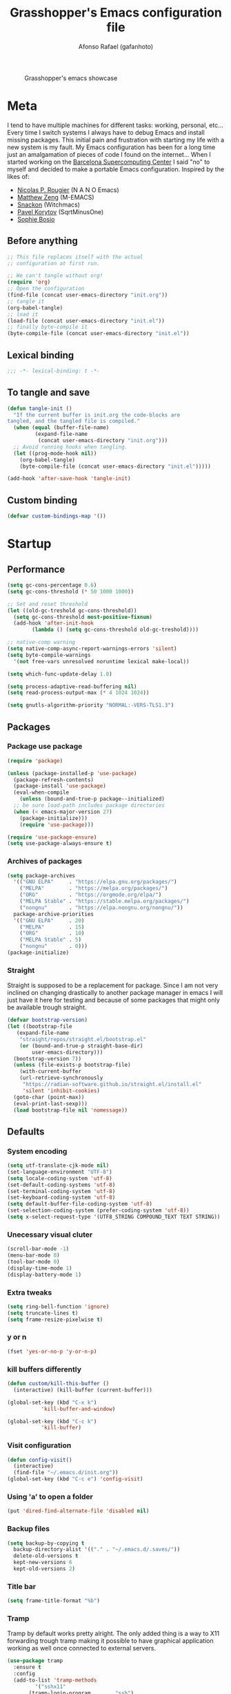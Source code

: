 #+TITLE: Grasshopper's Emacs configuration file
#+AUTHOR: Afonso Rafael (gafanhoto)
#+PROPERTY: header-args :tangle yes
#+STARTUP: overview

#+CAPTION: Grasshopper's emacs showcase
[[./emacs.png]]

* Meta
I tend to have multiple machines for different tasks: working,
personal, etc... Every time I switch systems I always have to debug
Emacs and install missing packages. This initial pain and frustration
with starting my life with a new system is my fault. My Emacs
configuration has been for a long time just an amalgamation of pieces
of code I found on the internet... When I started working on the
[[https://www.bsc.es/][Barcelona Supercomputing Center]] I said "no" to myself and decided to
make a portable Emacs configuration. Inspired by the likes of:
- [[https://github.com/rougier][Nicolas P. Rougier]] (N A N O Emacs)
- [[https://github.com/MatthewZMD/.emacs.d?tab=readme-ov-file][Matthew Zeng]] (M-EMACS)
- [[https://github.com/snackon/Witchmacs][Snackon]] (Witchmacs)
- [[https://sqrtminusone.xyz/configs/emacs/][Pavel Korytov]] (SqrtMinusOne)
- [[https://github.com/SophieBosio/.emacs.d][Sophie Bosio]]

** Before anything
#+begin_src emacs-lisp :tangle no
  ;; This file replaces itself with the actual
  ;; configuration at first run.

  ;; We can't tangle without org!
  (require 'org)
  ;; Open the configuration
  (find-file (concat user-emacs-directory "init.org"))
  ;; tangle it
  (org-babel-tangle)
  ;; load it
  (load-file (concat user-emacs-directory "init.el"))
  ;; finally byte-compile it
  (byte-compile-file (concat user-emacs-directory "init.el"))
#+end_src

** Lexical binding
#+begin_src emacs-lisp
;;; -*- lexical-binding: t -*-
#+end_src

** To tangle and save
#+begin_src emacs-lisp
  (defun tangle-init ()
    "If the current buffer is init.org the code-blocks are
  tangled, and the tangled file is compiled."
    (when (equal (buffer-file-name)
		   (expand-file-name
		    (concat user-emacs-directory "init.org")))
	;; Avoid running hooks when tangling.
	(let ((prog-mode-hook nil))
	  (org-babel-tangle)
	  (byte-compile-file (concat user-emacs-directory "init.el")))))

  (add-hook 'after-save-hook 'tangle-init)
#+end_src

** Custom binding
#+begin_src emacs-lisp
  (defvar custom-bindings-map '())
#+end_src

* Startup
** Performance
#+begin_src emacs-lisp
  (setq gc-cons-percentage 0.6)
  (setq gc-cons-threshold (* 50 1000 1000))

  ;; Set and reset threshold
  (let ((old-gc-treshold gc-cons-threshold))
    (setq gc-cons-threshold most-positive-fixnum)
    (add-hook 'after-init-hook
	      (lambda () (setq gc-cons-threshold old-gc-treshold))))

  ;; native-comp warning
  (setq native-comp-async-report-warnings-errors 'silent)
  (setq byte-compile-warnings
	'(not free-vars unresolved noruntime lexical make-local))

  (setq which-func-update-delay 1.0)

  (setq process-adaptive-read-buffering nil)
  (setq read-process-output-max (* 4 1024 1024))

  (setq gnutls-algorithm-priority "NORMAL:-VERS-TLS1.3")
#+end_src

** Packages
*** Package use package
#+begin_src emacs-lisp
  (require 'package)

  (unless (package-installed-p 'use-package)
    (package-refresh-contents)
    (package-install 'use-package)
    (eval-when-compile
      (unless (bound-and-true-p package--initialized)
	;; be sure load-path includes package directories
	(when (< emacs-major-version 27)
	  (package-initialize)))
      (require 'use-package)))

  (require 'use-package-ensure)
  (setq use-package-always-ensure t)
#+end_src

*** Archives of packages
#+begin_src emacs-lisp
  (setq package-archives
	'(("GNU ELPA"     . "https://elpa.gnu.org/packages/")
	  ("MELPA"        . "https://melpa.org/packages/")
	  ("ORG"          . "https://orgmode.org/elpa/")
	  ("MELPA Stable" . "https://stable.melpa.org/packages/")
	  ("nongnu"       . "https://elpa.nongnu.org/nongnu/"))
	package-archive-priorities
	'(("GNU ELPA"     . 20)
	  ("MELPA"        . 15)
	  ("ORG"          . 10)
	  ("MELPA Stable" . 5)
	  ("nongnu"       . 0)))
  (package-initialize)
#+end_src

*** Straight
Straight is supposed to be a replacement for package. Since I am not 
very inclined on changing drastically to another package manager in 
emacs I will just have it here for testing and because of some packages 
that might only be available trough straight.
#+begin_src emacs-lisp
  (defvar bootstrap-version)
  (let ((bootstrap-file
	 (expand-file-name
	  "straight/repos/straight.el/bootstrap.el"
	  (or (bound-and-true-p straight-base-dir)
	      user-emacs-directory)))
	(bootstrap-version 7))
    (unless (file-exists-p bootstrap-file)
      (with-current-buffer
	  (url-retrieve-synchronously
	   "https://radian-software.github.io/straight.el/install.el"
	   'silent 'inhibit-cookies)
	(goto-char (point-max))
	(eval-print-last-sexp)))
    (load bootstrap-file nil 'nomessage))
#+end_src

** Defaults
*** System encoding
#+begin_src emacs-lisp
  (setq utf-translate-cjk-mode nil)
  (set-language-environment "UTF-8")
  (setq locale-coding-system 'utf-8)
  (set-default-coding-systems 'utf-8)
  (set-terminal-coding-system 'utf-8)
  (set-keyboard-coding-system 'utf-8)
  (setq default-buffer-file-coding-system 'utf-8)
  (set-selection-coding-system (prefer-coding-system 'utf-8))
  (setq x-select-request-type '(UTF8_STRING COMPOUND_TEXT TEXT STRING))
#+end_src

*** Unecessary visual cluter
#+begin_src emacs-lisp
  (scroll-bar-mode -1)
  (menu-bar-mode 0)
  (tool-bar-mode 0)
  (display-time-mode 1)
  (display-battery-mode 1)
#+end_src

*** Extra tweaks
#+begin_src emacs-lisp
  (setq ring-bell-function 'ignore)
  (setq truncate-lines t)
  (setq frame-resize-pixelwise t)
#+end_src

*** y or n
#+begin_src emacs-lisp
  (fset 'yes-or-no-p 'y-or-n-p)
#+end_src

*** kill buffers differently
#+begin_src emacs-lisp
  (defun custom/kill-this-buffer ()
    (interactive) (kill-buffer (current-buffer)))

  (global-set-key (kbd "C-x k")
		     'kill-buffer-and-window)

  (global-set-key (kbd "C-c k")
		     'kill-buffer)
#+end_src

*** Visit configuration
#+begin_src emacs-lisp
  (defun config-visit()
    (interactive)
    (find-file "~/.emacs.d/init.org"))
  (global-set-key (kbd "C-c e") 'config-visit)
#+end_src

*** Using 'a' to open a folder
#+begin_src emacs-lisp
  (put 'dired-find-alternate-file 'disabled nil)
#+end_src

*** Backup files
#+begin_src emacs-lisp
  (setq backup-by-copying t
	backup-directory-alist '(("." . "~/.emacs.d/.saves/"))
	delete-old-versions t
	kept-new-versions 6
	kept-old-versions 2)
#+end_src

*** Title bar
#+begin_src emacs-lisp
  (setq frame-title-format "%b")
#+end_src

*** Tramp
Tramp by default works pretty alright. The only added thing is a way to X11
forwarding trough tramp making it possible to have graphical application
working as well once connected to external servers.
#+begin_src emacs-lisp
  (use-package tramp
    :ensure t
    :config
    (add-to-list 'tramp-methods
  	       '("sshx11"
  		 (tramp-login-program        "ssh")
  		 (tramp-login-args
  		  (("-l" "%u") ("-p" "%p") ("%c")
  		   ("-e" "none") ("-X") ("%h")))
  		 (tramp-async-args           (("-q")))
  		 (tramp-remote-shell         "/bin/sh")
  		 (tramp-remote-shell-login   ("-l"))
  		 (tramp-remote-shell-args    ("-c"))
  		 (tramp-gw-args
  		  (("-o" "GlobalKnownHostsFile=/dev/null")
  		   ("-o" "UserKnownHostsFile=/dev/null")
  		   ("-o" "StrictHostKeyChecking=no")
  		   ("-o" "ForwardX11=yes")))
  		 (tramp-default-port         22)))
    (tramp-set-completion-function "sshx11"
  				 tramp-completion-function-alist-ssh)
    (setq tramp-default-method "ssh")
    )
#+end_src

*** Reactivate necessities
This option is bonded to the key _C-x C-u_ by default, but
deactivated. I want to make it available since the beginning.
#+begin_src emacs-lisp
  (put 'upcase-region 'disabled nil)
#+end_src

Also for some reason we consider this option confusing when starting
to use emacs. I guess if we think and assume the emacs way to do
things, (aka anything new should have a new dedicated buffer), then
one could theoretically call this option confusing. For some reason,
In my head the idea of using the same buffer to open a new directory,
is what makes more sense...
#+begin_src emacs-lisp
  (put 'dired-find-alternate-file 'disabled nil)
#+end_src

* Appearance
** Theme
#+begin_src emacs-lisp
  (use-package doom-themes
    :ensure t
    :config
    (load-theme 'doom-one t)
    (doom-themes-org-config))
#+end_src

** Font
For information related with fonts and choosing fonts a great video is 
[[https://www.youtube.com/watch?v=qR8JRYr4BKE&t][this one]] by the fantastic [[https://protesilaos.com/][Protesilaos Stavrou]].
#+begin_src emacs-lisp
  ;; set a default font
  (when (member "Fira Code" (font-family-list))
    (set-face-attribute 'default nil
			:font "Fira Code"
			:height 160))

  (when (member "Iosevka Fixed Curly" (font-family-list))
    (set-face-attribute 'default nil
			:font "Iosevka Fixed Curly"
			:height 160))

  (when (member "Iosevka Comfy" (font-family-list))
    (set-face-attribute 'default nil
			:font "Iosevka Comfy"
			:height 160))
#+end_src

** All the icons
#+begin_src emacs-lisp
  (use-package all-the-icons-dired
    :if (display-graphic-p)
    :hook (dired-mode . all-the-icons-dired-mode))
#+end_src

** Prettify/ligatures
All codes where searched here: [[https://unicode.scarfboy.com/][Unicode searcher]]
#+begin_src emacs-lisp
  (global-prettify-symbols-mode 1)
  (defun add-pretty-lambda ()
    (setq prettify-symbols-alist
	     '(
	       ("[ ]" . 9744)
	       ("[X]" . 9745)
	       ("lambda" . 955)
	       ("epsilon" . 603)
	       ("->" . 8594)
	       ("<-" . 8592)
	       (":-" . 8592)
	       ("!sum" . 8721)
	       ("<=" . 8804)
	       (">=" . 8805)
	       ("=>" . 8658)
	       ("#+BEGIN_SRC"     . 955)
	       ("#+END_SRC"       . 955)
	       ("#+begin_src"     . 955)
	       ("#+end_src"       . 955))))
  (add-hook 'prog-mode-hook 'add-pretty-lambda)
  (add-hook 'org-mode-hook 'add-pretty-lambda)
#+end_src

** Olivetti for centered editing
Olivetti centers text when editing.
#+begin_src emacs-lisp
  (use-package olivetti
    :defer t
    :bind (:map custom-bindings-map ("C-c o" . olivetti-mode))
    :config
    (setq olivetti-style t)
    (olivetti-set-width 80))
#+end_src

** Writer for writing
#+begin_src emacs-lisp
  (use-package writeroom-mode
    :bind (:map custom-bindings-map ("<f1>" . writeroom-mode))
    :defer t)
#+end_src

** Emacs startup screen
#+begin_src emacs-lisp
  (setq inhibit-startup-screen t)
#+end_src

** Emacs scratch page
In case you do not know the reason for such an initial 
   #+begin_src emacs-lisp
     ;; https://www.youtube.com/watch?v=NfjsLmya1PI
     (setq initial-scratch-message 
	   ";; Present Day, Present Time... 🯅 🯆 🯇 🯈\n")
   #+end_src

** Dash board
#+begin_src emacs-lisp
  (use-package dashboard
    :ensure t
    :config
    (dashboard-setup-startup-hook)
    (setq dashboard-center-content t)
    (setq dashboard-banner-logo-title "G A F A N H O T O")
    (setq dashboard-startup-banner "~/.emacs.d/grasshopper.png")
    (setq dashboard-set-heading-icons t)
    (setq dashboard-set-file-icons t)
    (setq initial-buffer-choice (lambda () (get-buffer "*dashboard*"))))
#+end_src

* Navigation
** Dired
#+BEGIN_SRC emacs-lisp
  (use-package dired
    :ensure nil
    :hook
    (dired-mode . dired-hide-details-mode))
#+END_SRC

** Subtree to dired
#+BEGIN_SRC emacs-lisp
  (use-package dired-subtree
    :ensure t
    :config
    (setq dired-subtree-use-backgrounds nil)
    (define-key dired-mode-map [tab] 'dired-subtree-toggle))
#+END_SRC

** w3m
A terminal based document reader and browser.
#+begin_src emacs-lisp
  (use-package w3m
    :ensure t)
#+end_src

** Extras & Specific
*** Related to work at bsc
This are just utilities that are useful to me at work.
#+begin_src emacs-lisp
  (when (file-exists-p "~/.emacs.d/elisp/work-lisp.el")
    (load-file "~/.emacs.d/elisp/work-lisp.el"))
#+end_src
* Completion
** Vertico as completion UI
#+begin_src emacs-lisp
  (use-package vertico
    :config
    (vertico-mode 1)
	  ; Show more candidates
    (setq vertico-count                         25
	  read-extended-command-predicate
	  'command-completion-default-include-p
	  ; Ignore case of file names
	  read-file-name-completion-ignore-case t
	  ; Ignore case in buffer completion
	  read-buffer-completion-ignore-case    t
	  ; Ignore case in completion
	  completion-ignore-case                t))
#+end_src

#+begin_src emacs-lisp
  (use-package vertico-posframe
    :config
    (vertico-posframe-mode 1)
    (setq vertico-posframe-width  90
	  vertico-posframe-height vertico-count))
#+end_src

** Corfu for completion
   #+begin_src emacs-lisp
     (use-package corfu
       :custom
       ;; Enable auto completion
       (corfu-auto t)
       ;; Enable cycling for `corfu-next/previous'
       (corfu-cycle t)
       ;; No delay
       (corfu-auto-delay 0)
       ;; Start when this many characters have been typed
       (corfu-auto-prefix 2)
       ;; Short delay
       (corfu-popupinfo-delay 0.5)
       ;; Preselect the prompt
       (corfu-preselect 'prompt)
       ;; Modes to exclude
       (global-corfu-modes '((not gud-mode gdb-mode comint-mode) t))
       :init
       (global-corfu-mode))

     ;; Do not show a "no match" message when there is no
     ;; possible match. Simply stop showing.
     ;; Adding this because a lot of time the "no match"
     ;; message does not dissapear by itself, and I have to
     ;; press C-g to remove it.
     (setq corfu-quit-no-match t)

     (use-package emacs
       :init
       ;; TAB cycle if there are only few candidates
       ;; (setq completion-cycle-threshold 3)

       ;; Enable indentation+completion using the TAB key.
       ;; `completion-at-point' is often bound to M-TAB.
       (setq tab-always-indent 'complete)

       ;; Emacs 30 and newer: Disable Ispell completion
       ;; function. As an alternative,
       ;; try `cape-dict'.
       (setq text-mode-ispell-word-completion nil)

       ;; Emacs 28 and newer: Hide commands in M-x
       ;; which do not apply to the current
       ;; mode.  Corfu commands are hidden, since
       ;; they are not used via M-x. This
       ;; setting is useful beyond Corfu.
       (setq read-extended-command-predicate
	     #'command-completion-default-include-p))
   #+end_src

** Which key to know what to press
It's helpful to know what key combos are available whenever I'm typing
something!
#+begin_src emacs-lisp
  (use-package which-key
    :ensure t
    :config (which-key-mode))
#+end_src

** Marginalia Annotations
#+begin_src emacs-lisp
  (use-package marginalia
    :init 
    (marginalia-mode 1))
#+end_src

** Better Help with Helpful
#+begin_src emacs-lisp
  (use-package helpful
    :bind (:map custom-bindings-map
			    ("C-h f" . #'helpful-function)
			    ("C-h v" . #'helpful-variable)
			    ("C-h k" . #'helpful-key)
			    ("C-h x" . #'helpful-command)
			    ("C-h d" . #'helpful-at-point)
			    ("C-h c" . #'helpful-callable)))
#+end_src

** Yasnippet
Code snippets to program and other predefined blocks
#+BEGIN_SRC emacs-lisp
  (use-package yasnippet
    :ensure t
    :config
    (yas-global-mode 1))
#+END_SRC
*** All additional snippets
**** Some extras
     #+begin_src emacs-lisp
       (use-package yasnippet-snippets
	 :ensure t)
     #+end_src
**** Haskell
     #+begin_src emacs-lisp
       (use-package haskell-snippets
	 :defer t)
     #+end_src

* Utilities
** PDF Tools
#+BEGIN_SRC emacs-lisp
  (use-package pdf-tools
    :ensure t
    :custom (pdf-annot-activate-created-annotations
	     t "automatically annotate highlights")
    :config
    (pdf-tools-install)
    (add-hook 'pdf-view-mode-hook #'pdf-view-themed-minor-mode))
#+END_SRC

** Lorem ipsum
Just some lorem ipsum in your buffer
#+BEGIN_SRC emacs-lisp
  (use-package lorem-ipsum)
#+END_SRC

** Shell
*** vterm
Vterm is possibly the best terminal option for emacs. The winning factor over
other options is the speed it works really well with minimal configuration.
#+begin_src emacs-lisp
  ;; Make sure that cmake, libtool, libtool-bin exists
  (use-package vterm
    :ensure t
    :config
    (setopt vterm-tramp-shells '(("ssh"    "/bin/bash")
				 ("sshx11" "/bin/bash")
				 ("docker" "/bin/sh")))
    )
#+end_src

The only problem with vterm is that it does not operate so well by default with
emacs. Meaning that there is no directory tracking for example. Another
important feature that I would expect by default would be for a shell function
that could directly open a file in a buffer on the current emacs session.
#+begin_src emacs-lisp
  (setq vterm-printf-function
        "vterm_printf() {
      if [ -n \"$TMUX\" ] \\
          && { [ \"${TERM%%-*}\" = \"tmux\" ] \\
              || [ \"${TERM%%-*}\" = \"screen\" ]; }; then
          printf \"\\ePtmux;\\e\\e]%s\\007\\e\\\\\" \"$1\"
      elif [ \"${TERM%%-*}\" = \"screen\" ]; then
          printf \"\\eP\\e]%s\\007\\e\\\\\" \"$1\"
      else
          printf \"\\e]%s\\e\\\\\" \"$1\"
      fi
  }")
#+end_src

#+begin_src emacs-lisp
  (setq vterm-cmd-function
        "vterm_cmd() {
      local vterm_elisp
      vterm_elisp=\"\"
      while [ $# -gt 0 ]; do
          vterm_elisp=\"$vterm_elisp\"\"\$(printf '\"%s\" ' \"\$(printf \"%s\" \"\$1\" | sed -e 's|\\\\|\\\\\\\\|g' -e 's|\"|\\\\\"|g')\")\"
          shift
      done
      vterm_printf \"51;E\$vterm_elisp\"
  }")
#+end_src

#+begin_src emacs-lisp
  (setq vterm-say-function
        "say() {
      vterm_cmd message \"%s\" \"$*\"
  }")
#+end_src

#+begin_src emacs-lisp
  (setq vterm-find-file-function
  "find_file() {
      local localpath tramp_prefix host
      localpath=$(realpath \"${@:-.}\")
      if [ -n \"$SSH_CONNECTION\" ]; then
          if [ -n \"$ORIGINAL_HOST\" ]; then
              host=\"$ORIGINAL_HOST\"
          else
              host=$(hostname -s)
          fi
          tramp_prefix=\"/sshx11:${USER}@${host}:\"
          say \"${tramp_prefix}\"
          say \"${tramp_prefix}${localpath}\"
          vterm_cmd find-file \"${tramp_prefix}${localpath}\"
      else
          vterm_cmd find-file \"$localpath\"
      fi
  }")
#+end_src

#+begin_src emacs-lisp
  (setq vterm-config
    (concat vterm-printf-function "\n\n"
            vterm-cmd-function "\n\n"
            vterm-say-function "\n\n"
            vterm-find-file-function "\n"))
#+end_src

#+begin_src emacs-lisp
  ;; (setq vterm-ssh
  ;;   "vterm_ssh() {
  ;;     local target=\"$1\"
  ;;     if [ -z \"$target\" ]; then
  ;;         echo \"Usage: vterm_ssh <target>\"
  ;;         return 1
  ;;     fi

  ;;     path=\"$ORIGINAL_HOST\"
  ;;     if [[ -z \"$path\" ]]; then
  ;;         path=$(hostname -s)
  ;;     fi

  ;;     ssh \"$target\" -t \"export ORIGINAL_HOST=$path; $shell\"
  ;; }")
#+end_src

#+begin_src emacs-lisp
  ;; (defun escape-shell-string (str)
  ;;   "Escape newlines, double quotes, and backslashes in STR for shell inclusion."
  ;;   (replace-regexp-in-string
  ;;    "\\\\" "\\\\\\\\"
  ;;    (replace-regexp-in-string
  ;;     "\n" "\\\\n"
  ;;     (replace-regexp-in-string "\"" "\\\\\"" str))))
#+end_src

#+begin_src emacs-lisp
  ;; (setq vterm-ssh
  ;;       (replace-regexp-in-string "\\$shell"
  ;;                                 (escape-shell-string vterm-config)
  ;;                                 vterm-ssh))
#+end_src

#+begin_src emacs-lisp
  ;; (setq vterm-config
  ;;       (concat vterm-config vterm-ssh))
#+end_src

#+begin_src emacs-lisp
  (defun load-remote-vterm-config (&optional path)
    "Load the vterm configuration silently on remote vterm shells.
  If PATH is provided and non-empty, export ORIGINAL_HOST with that value."
    (when (and (derived-mode-p 'vterm-mode)
               (file-remote-p default-directory))
      ;; Disable echo for silent injection.
      (vterm-send-string "stty -echo && clear")
      (vterm-send-return)
       (let ((config vterm-config))
        (when (and path (not (string= path "")))
          (setq config (concat "export ORIGINAL_HOST=\"" path "\"\n" config)))
        (vterm-send-string config)
        (vterm-send-return))
      (vterm-send-string "stty echo && clear")
      (vterm-send-return)
      ))
  (add-hook 'vterm-mode-hook #'load-remote-vterm-config)
#+end_src

*** eshell
Eshell is a pretty nice terminal. But it needs some tweaks to make it a little bit more comfortable.
   #+begin_src emacs-lisp
     (setq eshell-prompt-function
     	   (lambda nil
     	     (concat
     	      (if (string= (eshell/pwd) (getenv "HOME"))
     		  (propertize "~" 'face `(:foreground "#99CCFF"))
     		(replace-regexp-in-string
     		 (getenv "HOME")
     		 (propertize "~" 'face `(:foreground "#99CCFF"))
     		 (propertize (eshell/pwd) 'face
     			     `(:foreground "#99CCFF"))))
     	      (if (= (user-uid) 0)
     		  (propertize " α " 'face `(:foreground "#FF6666"))
     		(propertize " λ " 'face `(:foreground "#A6E22E"))))))

     (setq eshell-highlight-prompt nil)
   #+end_src

   #+begin_src emacs-lisp
     (defalias 'open 'find-file-other-window)
     (defalias 'clean 'eshell/clear-scrollback)
   #+end_src

   #+begin_src emacs-lisp
     (defun eshell-other-window ()
       "Create or visit an eshell buffer."
       (interactive)
       (if (not (get-buffer "*eshell*"))
	   (progn
	     (split-window-sensibly (selected-window))
	     (other-window 1)
	     (eshell))
	 (switch-to-buffer-other-window "*eshell*")))

     (global-set-key (kbd "<C-escape>") 'eshell-other-window)
   #+end_src

** Magit
#+begin_src emacs-lisp
  (use-package magit
    :ensure t
    :bind (("C-c m" . magit-status)))
#+end_src

** Markdown mode
#+begin_src emacs-lisp
  (use-package markdown-mode
    :defer t)
#+end_src

** Con and job editing
Sometimes I do edit the cron tab. It is helpful to make some jobs run
during the night.
#+begin_src emacs-lisp
  (defun crontab-e ()
      "Run `crontab -e' in a emacs buffer."
      (interactive)
      (with-editor-async-shell-command "crontab -e"))
#+end_src

** IRC in Emacs is ERC
#+begin_src emacs-lisp
  (use-package erc
    :ensure t)
#+end_src

** Emacs bibliography data base
bib files are not easy to manage on their own, not because of
complexity, but because editing them one by one can become quite a
tedious task. For that reason I started trying to use *ebib* as my
bibliography data base.

#+begin_src emacs-lisp
  (use-package ebib
    :ensure t
    :config
    (setq ebib-preload-bib-files
	  (directory-files "~/Org/bib" t "\\.bib$"))
#+end_src

It is helpful to set this variable to nil, otherwise emacs will
attempt to use an external program called *xpdf* to open the file
associated with your paper. If you set it to nil it will open all
files with the default emacs viewer.
#+begin_src emacs-lisp
  (setq ebib-file-associations nil))
#+end_src

** Screen saver
#+begin_src emacs-lisp
  (defun lock-screen ()
    "Lock screen using (zone) and xtrlock
  calls M-x zone on all frames and runs xtrlock"
    (interactive)
    (save-excursion
      (set-process-sentinel
       (start-process "xtrlock" nil "xtrlock")
       #'(lambda (process event)
	  (zone-leave-me-alone)))
      (zone-when-idle 1)))
#+end_src

** Emacs vimdiff, kinda...
vimdiff is a really good tool to diff two files and observe what changed.
Emacs by default can create diffs, but it does not create a side by side
diff like vimdiff does.
#+begin_src emacs-lisp
  (use-package vdiff
    :ensure t)
#+end_src

* Spelling
I am horrible at natural languages, and since I have to use 
them daily to communicate, I desperately require tools to aid me. Emacs 
has a couple of packages for spelling and syntax.
** Flyspell
#+BEGIN_SRC emacs-lisp
  (use-package flyspell
    :ensure t
    :config
    (add-hook 'text-mode-hook 'flyspell-mode))
#+END_SRC

** Ispell
#+BEGIN_SRC emacs-lisp
  (use-package ispell
    :ensure t
    :config
    (setq ispell-program-name "aspell")
    (setq ispell-dictionary "english")
    (global-set-key (kbd "C-<f8>")
		       'flyspell-check-previous-highlighted-word))
#+END_SRC

* All org related
** Org package
#+begin_src emacs-lisp
  (use-package org
    :ensure nil
    :defer t
    :hook (org-mode . writeroom-mode)
    :config
    ;; Start up any org file with pretty latex images
    (setq org-startup-with-latex-preview t)
    (plist-put org-format-latex-options :scale 1.8)

    ;; All images showing
    (setq org-startup-with-inline-images t)

    ;; Org tempo templates
    (require 'org-tempo)
    (setq org-structure-template-alist
  	  '(("el"  . "src emacs-lisp")
  	    ("sh"  . "src shell")
  	    ("py"  . "src python :results output :exports both")
  	    ("pys" . "src python :session :results output :exports both")
  	    ("C"   . "src C :results output :exports both")
  	    ("cl"  . "src lisp")
  	    ("hs"  . "src haskell :results value :exports both")
  	    ("pl"  . "src prolog :results value :exports both")
  	    ("js"  . "src js :results output")
  	    ("r"   . "src R :results output :exports both")
  	    ))

    ;; Babel and the polyglot configuration
    (org-babel-do-load-languages
     'org-babel-load-languages
     '((emacs-lisp . t)
       (shell      . t)
       (python     . t)
       (C          . t)
       (haskell    . t)
       (js         . t)
       (prolog     . t)
       (R          . t)
       (fortran    . t)
       ))
    )
#+end_src

** Org agenda
#+begin_src emacs-lisp
  (use-package org-agenda
    :ensure nil
    :config
    (global-set-key (kbd "C-c a") 'org-agenda)
    (custom-set-variables
     '(org-directory "~/Org/agenda")
     '(org-agenda-files (list org-directory))))
#+end_src

** Org appear
#+begin_src emacs-lisp
  (use-package org-appear
    :commands (org-appear-mode)
    :hook     (org-mode . org-appear-mode)
    :config
    ; Must be activated for org-appear to work
    (setq org-hide-emphasis-markers t)
    ; Show bold, italics, verbatim, etc.
    (setq org-appear-autoemphasis   t
	  ; Show links
	  org-appear-autolinks      t
	  ; Show sub- and superscripts
	  org-appear-autosubmarkers t))
#+end_src

** Org appear for latex
   #+begin_src emacs-lisp
     (use-package org-fragtog
       :after org
       :hook (org-mode . org-fragtog-mode))
   #+end_src

** Size of images on org files
#+begin_src emacs-lisp
  (setq org-image-actual-width nil)
#+end_src
** Org Bullets
Org mode by default does not necessarily look ugly, but I do prefer
to use other bullet icons.
   #+begin_src emacs-lisp
     (use-package org-bullets
       :ensure t
       :init
       (setq org-bullets-bullet-list
     	     '("ꖜ" "•" "❉" "⨿" "ᖷ"))
       (setq org-todo-keywords 
     	     '((sequence "☛ TODO(t)" "➤ NEXT(n)" "⚗ MEETING(m)"
     			 "|" "✔ DONE(d)" "⮼ BACKLOG(b)")
     	       (sequence "∞ WAITING(w)" "|"  "✘ CANCELED(c)")
     	       (sequence "∞ READING(r)"
     			 "∞ VIEWING(v)"
     			 "𝅘𝅥𝅮 LISTENING(l)"
     			 "░ WATCHLIST(a)"
     			 "|"  "◤ FINISHED(f)")))
       (setq org-todo-keyword-faces
     	     '(("✔ DONE" . (:foreground "gray"))))

       :config
       (add-hook 'org-mode-hook
     		 (lambda () (org-bullets-mode 1)))
       (setq org-ellipsis "▼"))
   #+end_src

** Pomodoro
I do enjoy the whole habit of doing pomodoros. It helps me maintain 
some focus while working.
   #+begin_src emacs-lisp
     (use-package org-pomodoro
       :ensure t
       :commands (org-pomodoro)
       :config
       (setq org-pomodoro-play-sounds nil)
       (setq alert-user-configuration (quote
     				  ((((:category . "org-pomodoro"))
     				    libnotify nil)))))
   #+end_src

I was not able to personalise pomodoro urgency label, and neither the app
and icon information. For now this is small hack makes notifications appear
even when I am using my emacs on full-screen and it also shows the icon and
application name correctly.
   #+begin_src emacs-lisp
     (with-eval-after-load 'org-pomodoro
       (defun gmp-pomodoro-notification (title message &optional sound)
         (require 'notifications)
         (notifications-notify
          :title title
          :body message
          :urgency 'critical
          :app-name "emacs"
          :app-icon "/usr/share/icons/hicolor/scalable/apps/emacs.svg"))
       (advice-add 'org-pomodoro-notify :override #'gmp-pomodoro-notification))
   #+end_src

** Org reveal
doing presentations with org and reveal.js
#+begin_src emacs-lisp
  (use-package ox-reveal
    :ensure ox-reveal
    :config
    (setq org-reveal-root "https://cdn.jsdelivr.net/npm/reveal.js")
    (setq org-reveal-mathjax t))
#+end_src

** Org Roam
   #+begin_src emacs-lisp
     (use-package org-roam
       :ensure t
       :custom
       (org-roam-directory (file-truename "~/Org/roam"))
       :bind (("C-c n l" . org-roam-buffer-toggle)
	      ("C-c n f" . org-roam-node-find)
	      ("C-c n g" . org-roam-graph)
	      ("C-c n i" . org-roam-node-insert)
	      ("C-c n c" . org-roam-capture)
	      ;; Dailies
	      ("C-c n j" . org-roam-dailies-capture-today))
       :config
       ;; If you're using a vertical completion framework,
       ;; you might want a more informative completion interface
       (setq org-roam-node-display-template
	     (concat "${title:*} "
		     (propertize "${tags:10}" 'face 'org-tag)))
       (org-roam-db-autosync-mode)
       ;; If using org-roam-protocol
       (require 'org-roam-protocol))
   #+end_src

** Roam UI
#+begin_src emacs-lisp
  (use-package org-roam-ui
      :after org-roam
      :config
      (setq org-roam-ui-sync-theme t
	    org-roam-ui-follow t
	    org-roam-ui-update-on-save t
	    org-roam-ui-open-on-start t))
#+end_src

** Org code block eval
#+begin_src emacs-lisp
  (setq org-confirm-babel-evaluate nil)
#+end_src
* Programming languages
** LSP Mode
   #+begin_src emacs-lisp
     (use-package lsp-mode
       :ensure t
       :init
       (setq lsp-keymap-prefix "C-c l")
       :hook
       ((web-mode . lsp)
	(lsp-mode . lsp-enable-which-key-integration))
       :commands lsp
       :config
       (lsp-register-client
	(make-lsp-client
	 :new-connection
	 (lsp-tramp-connection "clangd")
	 :major-modes '(c-mode c++-mode)
	 :remote? t
	 :server-id 'clangd-remote)))
   #+end_src

** Lsp UI
   #+begin_src emacs-lisp
     (use-package lsp-ui
       :commands lsp-ui-mode
       :config
       (setq lsp-ui-doc-enable nil)
       (setq lsp-ui-doc-header t)
       (setq lsp-ui-doc-include-signature t)
       (setq lsp-ui-doc-border (face-foreground 'default))
       (setq lsp-ui-sideline-show-code-actions t)
       (setq lsp-ui-sideline-delay 0.05))
   #+end_src
** elgot
#+begin_src emacs-lisp
  (with-eval-after-load 'eglot
    (add-to-list 'eglot-server-programs
                 '((c++-mode c-mode) "/apps/clang/latest/bin/clangd")))
#+end_src
** llvm modes & related
#+begin_src emacs-lisp
  (load-file "~/.emacs.d/elisp/llvm-ir-mode-get.el")
  (llvm-mode-get)
  (when (file-directory-p "~/.emacs.d/llvm-mode/")
    (load "~/.emacs.d/llvm-mode/llvm-mode.el")
    (load "~/.emacs.d/llvm-mode/llvm-mir-mode.el")
    (load "~/.emacs.d/llvm-mode/tablegen-mode.el"))
#+end_src

** cmake
#+begin_src emacs-lisp
  (use-package cmake-mode
    :ensure t)
#+end_src

** Lean4
#+begin_src emacs-lisp
  (use-package lean4-mode
    :ensure lean4-mode
    :straight (lean4-mode
	       :type git
	       :host github
	       :repo "leanprover/lean4-mode"
	       :files ("*.el" "data"))
    :commands (lean4-mode))
#+end_src

** Rust
#+begin_src emacs-lisp
  (use-package rust-mode
    :ensure t)
#+end_src

** Haskell
I use Haskell mode to program, It is pretty well [[https://haskell.github.io/haskell-mode/manual/latest/][documented]].
*** Find ghcups on my system
    #+begin_src emacs-lisp
      (let ((my-ghcup-path (expand-file-name "~/.ghcup/bin")))
	(setenv "PATH" (concat my-ghcup-path ":" (getenv "PATH")))
	(add-to-list 'exec-path my-ghcup-path))
    #+end_src

*** Haskell mode
   #+begin_src emacs-lisp
     (use-package haskell-mode
       :defer t
       :hook (haskell-mode . haskell-doc-mode)
       :config
       (custom-set-variables
	'(haskell-tags-on-save t)
	'(tags-revert-without-query 1)
	'(haskell-process-suggest-remove-import-lines t)
	'(haskell-process-auto-import-loaded-modules t)
	'(haskell-process-log t)
	'(haskell-process-type 'stack-ghci)
	  )

       (define-key haskell-mode-map (kbd "C-c C-l")
	 'haskell-process-load-or-reload)
       )
   #+end_src

** Ocaml
I use haskell mainly, but I believe it should be interesting to also be
proficient in ocaml.
#+begin_src emacs-lisp
  (use-package tuareg
    :ensure t
    :config
    (add-to-list 'exec-path "~/.opam/default/bin"))
#+end_src

Some extra configuration is needed to make this work properly...
#+begin_src emacs-lisp
  (use-package utop
    :ensure t
    :config
    (add-hook 'tuareg-mode-hook #'utop-minor-mode)
    (setq utop-command "opam config exec -- dune utop . -- -emacs"))
#+end_src

** Racket
#+begin_src emacs-lisp
  (use-package racket-mode
    :ensure t)
#+end_src

** Prolog
Prolog is a very interesting programming language, at least for me. A
very good document to know more about this system is:
[[https://www.metalevel.at/prolog][The Power Of Prolog]] written and maintained by [[https://www.metalevel.at/][Markus Triska]].
Previously I was using an emacs prolog mode suggested by Markus and
developed by Stefan Bruda. This mode stopped working for me on the
second week of august of 2024. Since it is an old major mode, and I
don't believe it is or will be maintained I am switching back to the
default prolog major mode.

#+begin_src emacs-lisp
  (setq auto-mode-alist (append '(("\\.pl$" . prolog-mode)
				  ("\\.pro$" . prolog-mode))
				auto-mode-alist))
#+end_src

Using SWI as the prolog system, at some point I would like to also be
able to use scryer, but for now swi is probably one of the best options.
#+begin_src emacs-lisp
  (when (executable-find "swipl")
    (message "SWI-Prolog exists on path, using it!")
    (setq prolog-system 'swi
	    prolog-program-switches
	    '((swi ("-G128M" "-T128M" "-L128M" "-O"))
	      (t nil))))
#+end_src

ediprolog for prolog evaluation on all buffers! It is quite useful to
play around with prolog systems in different contexts. In way it can
convert any emacs buffer into a literate programming buffer.
#+begin_src emacs-lisp
  (use-package ediprolog
    :ensure t
    :config
    ;; Scryer prolog is a pretty nice prolog system
    (setq ediprolog-system 'swi)
    (setq ediprolog-program (executable-find "swipl"))
    ;; (when (executable-find "scryer-prolog")
    ;;   (setq ediprolog-system 'scryer)
    ;;   (setq ediprolog-program (executable-find "scryer-prolog")))
    (global-set-key [f10] 'ediprolog-dwim))
#+end_src

show term
#+begin_src emacs-lisp
  (when (file-exists-p "~/scryer-prolog/tools/showterm.el")
    (load "~/scryer-prolog/tools/showterm.el")
    (global-set-key [f12] 'showterm))
#+end_src

#+begin_src emacs-lisp
  (use-package ob-prolog
    :ensure t)
#+end_src

** Python
Python mode for python files
   #+begin_src emacs-lisp
     (use-package python
       :interpreter ("python3" . python-mode)
       :ensure t
       :config
       (setq python-shell-interpreter "python3"))
   #+end_src

   #+begin_src emacs-lisp
     (use-package pyvenv
       :ensure t)
   #+end_src

   #+begin_src emacs-lisp
     (use-package ein
       :ensure t)
   #+end_src

** R
#+begin_src emacs-lisp
  (use-package ess
    :ensure t)
#+end_src

** Typescript
   #+begin_src emacs-lisp
     (use-package typescript-mode
       :ensure t
       :mode "\\.ts\\'"
       :hook (typescript-mode . lsp-deferred))
   #+end_src

** JavaScript
   #+begin_src emacs-lisp
     (use-package js2-mode
       :ensure t
       :mode (("\\.js\\'" . js2-mode)
	      ("\\.cjs\\'" . js2-mode))
       :hook (js2-mode . lsp-deferred))
     (add-hook 'javascript-mode #'js2-mode)
   #+end_src

** Super Collider
#+begin_src emacs-lisp
  (when
      (file-directory-p
       "~/.local/share/SuperCollider/downloaded-quarks/scel/el/")
    (add-to-list
     'load-path
     "~/.local/share/SuperCollider/downloaded-quarks/scel/el/")
    (require 'sclang))
#+end_src

** GLSL (shaders)

#+begin_src emacs-lisp
  (use-package glsl-mode
    :ensure t
    :mode ("\\.fs\\'" "\\.vs\\'" "\\.glsl\\'"))
#+end_src
** Cobol
#+begin_src emacs-lisp
  (use-package cobol-mode
    :ensure t)
#+end_src
** assembly
#+begin_src emacs-lisp
  (use-package nasm-mode
    :ensure t
    :config
    (add-to-list 'auto-mode-alist '("\\.\\(asm\\|s\\|S\\)$" . nasm-mode)))
#+end_src

* Activate personal bindings
#+begin_src emacs-lisp
  (define-minor-mode custom-bindings-mode
    "A mode that activates custom keybindings."
    :init-value t
    :keymap custom-bindings-map)
#+end_src
